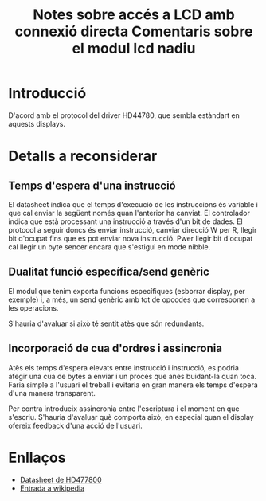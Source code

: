 #+STARTUP: entitiespretty

#+TITLE: Notes sobre accés a LCD amb connexió directa

* Introducció

D'acord amb el protocol del driver HD44780, que sembla estàndart en
aquests displays.
#+TITLE: Comentaris sobre el modul lcd nadiu

* Detalls a reconsiderar

** Temps d'espera d'una instrucció

El datasheet indica que el temps d'execució de les instruccions és
variable i que cal enviar la següent només quan l'anterior ha
canviat. El controlador indica que està processant una instrucció a
través d'un bit de dades. El protocol a seguir doncs és enviar
instrucció, canviar direcció W per R, llegir bit d'ocupat fins que es
pot enviar nova instrucció. Pwer llegir bit d'ocupat cal llegir un
byte sencer encara que s'estigui en mode nibble.

** Dualitat funció específica/send genèric

El modul que tenim exporta funcions específiques (esborrar display,
per exemple) i, a més, un send genèric amb tot de opcodes que
corresponen a les operacions. 

S'hauria d'avaluar si això té sentit atès que són redundants.

** Incorporació de cua d'ordres i assincronia

Atès els temps d'espera elevats entre instrucció i instrucció, es
podria afegir una cua de bytes a enviar i un procés que anes
buidant-la quan toca. Faria simple a l'usuari el treball i evitaria en
gran manera els temps d'espera d'una manera transparent.

Per contra introdueix assincronia entre l'escriptura i el moment en
que s'escriu. S'hauria d'avaluar què comporta això, en especial quan
el display ofereix feedback d'una acció de l'usuari.

* Enllaços

- [[https://www.sparkfun.com/datasheets/LCD/HD44780.pdf][Datasheet de HD477800]]
- [[https://en.wikipedia.org/wiki/Hitachi_HD44780_LCD_controller][Entrada a wikipedia]]
